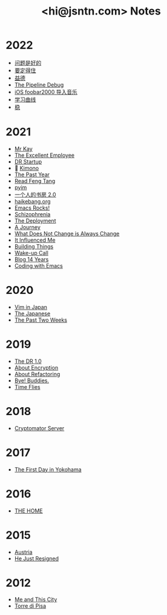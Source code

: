 #+TITLE: <hi@jsntn.com> Notes
* 2022
- [[./lsp-grammarly.org][问题是好的]]
- [[./resisting.org][要定得住]]
- [[./yide.org][益德]]
- [[./shufang-pipeline-debug.org][The Pipeline Debug]]
- [[./ios-foobar2000-folder.org][iOS foobar2000 导入音乐]]
- [[./learning-curve.org][学习曲线]]
- [[./steady.org][稳]]
* 2021
- [[./mr-kay.org][Mr Kay]]
- [[./tee.org][The Excellent Employee]]
- [[./dr-startup.org][DR Startup]]
- 🔞 [[./kimono.org][Kimono]]
- [[./the-past-year.org][The Past Year]]
- [[./read-fengtang.org][Read Feng Tang]]
- [[./pyim.org][pyim]]
- [[./shufang-2.0.org][一个人的书房 2.0]]
- [[file:haikebang.org][haikebang.org]]
- [[./emacs-rocks.org][Emacs Rocks!]]
- [[./schizophrenia.org][Schizophrenia]]
- [[file:deployment.org][The Deployment]]
- [[file:a-journey.org][A Journey]]
- [[file:change.org][What Does Not Change is Always Change]]
- [[file:it-influenced-me.org][It Influenced Me]]
- [[file:building-things.org][Building Things]]
- [[file:wakeup-call.org][Wake-up Call]]
- [[file:blog-14.org][Blog 14 Years]]
- [[file:coding-with-emacs.org][Coding with Emacs]]
* 2020
- [[file:vim-in-japan.org][Vim in Japan]]
- [[./japanese.org][The Japanese]]
- [[file:the-past-2-weeks.org][The Past Two Weeks]]
* 2019
- [[file:dr-1.0.org][The DR 1.0]]
- [[./encryption.org][About Encryption]]
- [[./refactoring.org][About Refactoring]]
- [[./bye-buddies.org][Bye! Buddies.]]
- [[file:time-flies.org][Time Flies]]
* 2018
- [[./cryptomator-server.org][Cryptomator Server]]
* 2017
- [[./1st-day-in-yokohama.org][The First Day in Yokohama]]
* 2016
- [[./the-home.org][THE HOME]]
* 2015
- [[./austria.org][Austria]]
- [[./resigned.org][He Just Resigned]]
* 2012
- [[file:me-and-this-city.org][Me and This City]]
- [[./torre-di-pisa.org][Torre di Pisa]]
